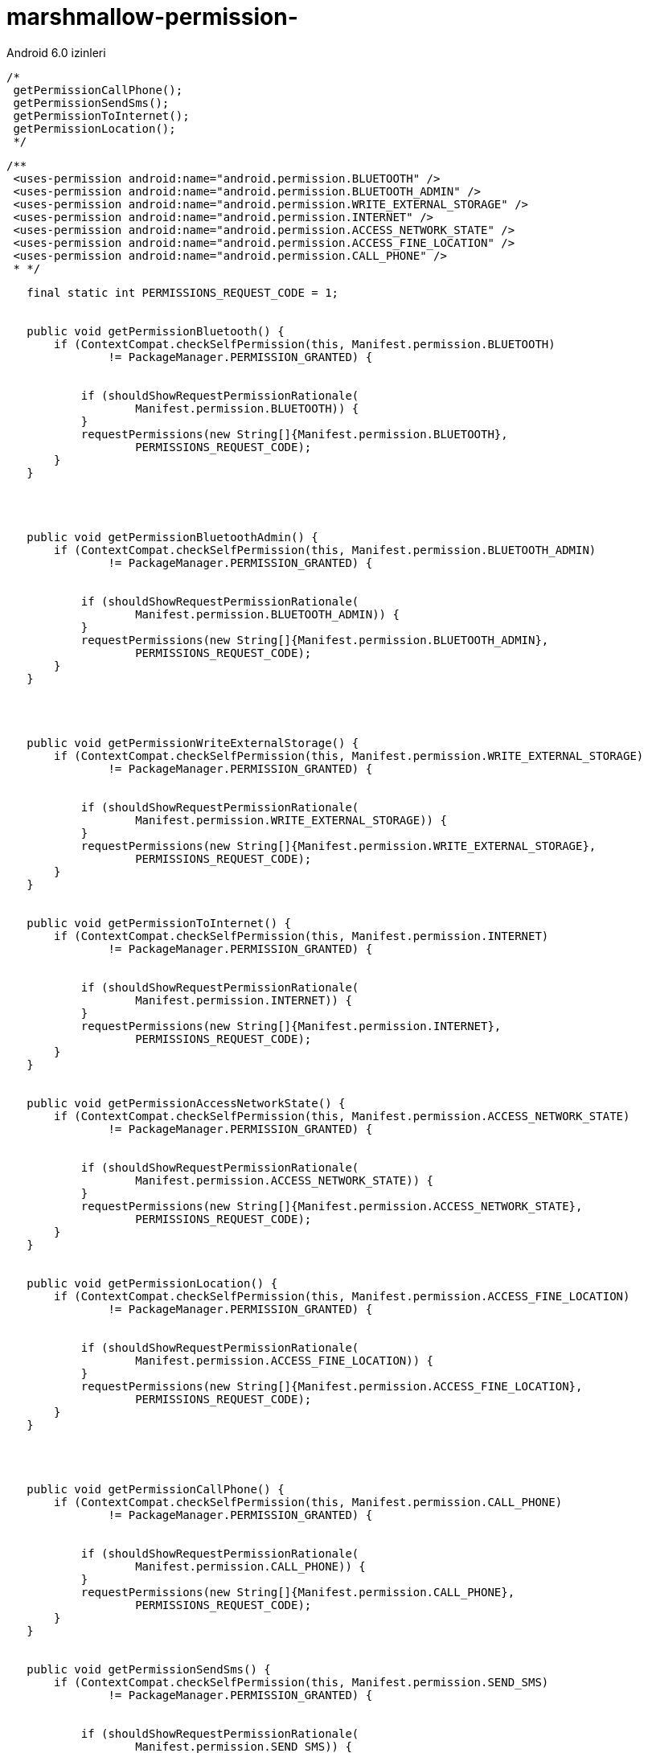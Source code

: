 # marshmallow-permission-
Android 6.0 izinleri







//-----------MarsMallow Permission---------------------------------------------


      /*
       getPermissionCallPhone();
       getPermissionSendSms();
       getPermissionToInternet();
       getPermissionLocation();
       */


       /**
        <uses-permission android:name="android.permission.BLUETOOTH" />
        <uses-permission android:name="android.permission.BLUETOOTH_ADMIN" />
        <uses-permission android:name="android.permission.WRITE_EXTERNAL_STORAGE" />
        <uses-permission android:name="android.permission.INTERNET" />
        <uses-permission android:name="android.permission.ACCESS_NETWORK_STATE" />
        <uses-permission android:name="android.permission.ACCESS_FINE_LOCATION" />
        <uses-permission android:name="android.permission.CALL_PHONE" />
        * */


[source ,java]
----

   final static int PERMISSIONS_REQUEST_CODE = 1;


   public void getPermissionBluetooth() {
       if (ContextCompat.checkSelfPermission(this, Manifest.permission.BLUETOOTH)
               != PackageManager.PERMISSION_GRANTED) {


           if (shouldShowRequestPermissionRationale(
                   Manifest.permission.BLUETOOTH)) {
           }
           requestPermissions(new String[]{Manifest.permission.BLUETOOTH},
                   PERMISSIONS_REQUEST_CODE);
       }
   }




   public void getPermissionBluetoothAdmin() {
       if (ContextCompat.checkSelfPermission(this, Manifest.permission.BLUETOOTH_ADMIN)
               != PackageManager.PERMISSION_GRANTED) {


           if (shouldShowRequestPermissionRationale(
                   Manifest.permission.BLUETOOTH_ADMIN)) {
           }
           requestPermissions(new String[]{Manifest.permission.BLUETOOTH_ADMIN},
                   PERMISSIONS_REQUEST_CODE);
       }
   }




   public void getPermissionWriteExternalStorage() {
       if (ContextCompat.checkSelfPermission(this, Manifest.permission.WRITE_EXTERNAL_STORAGE)
               != PackageManager.PERMISSION_GRANTED) {


           if (shouldShowRequestPermissionRationale(
                   Manifest.permission.WRITE_EXTERNAL_STORAGE)) {
           }
           requestPermissions(new String[]{Manifest.permission.WRITE_EXTERNAL_STORAGE},
                   PERMISSIONS_REQUEST_CODE);
       }
   }


   public void getPermissionToInternet() {
       if (ContextCompat.checkSelfPermission(this, Manifest.permission.INTERNET)
               != PackageManager.PERMISSION_GRANTED) {


           if (shouldShowRequestPermissionRationale(
                   Manifest.permission.INTERNET)) {
           }
           requestPermissions(new String[]{Manifest.permission.INTERNET},
                   PERMISSIONS_REQUEST_CODE);
       }
   }


   public void getPermissionAccessNetworkState() {
       if (ContextCompat.checkSelfPermission(this, Manifest.permission.ACCESS_NETWORK_STATE)
               != PackageManager.PERMISSION_GRANTED) {


           if (shouldShowRequestPermissionRationale(
                   Manifest.permission.ACCESS_NETWORK_STATE)) {
           }
           requestPermissions(new String[]{Manifest.permission.ACCESS_NETWORK_STATE},
                   PERMISSIONS_REQUEST_CODE);
       }
   }


   public void getPermissionLocation() {
       if (ContextCompat.checkSelfPermission(this, Manifest.permission.ACCESS_FINE_LOCATION)
               != PackageManager.PERMISSION_GRANTED) {


           if (shouldShowRequestPermissionRationale(
                   Manifest.permission.ACCESS_FINE_LOCATION)) {
           }
           requestPermissions(new String[]{Manifest.permission.ACCESS_FINE_LOCATION},
                   PERMISSIONS_REQUEST_CODE);
       }
   }




   public void getPermissionCallPhone() {
       if (ContextCompat.checkSelfPermission(this, Manifest.permission.CALL_PHONE)
               != PackageManager.PERMISSION_GRANTED) {


           if (shouldShowRequestPermissionRationale(
                   Manifest.permission.CALL_PHONE)) {
           }
           requestPermissions(new String[]{Manifest.permission.CALL_PHONE},
                   PERMISSIONS_REQUEST_CODE);
       }
   }


   public void getPermissionSendSms() {
       if (ContextCompat.checkSelfPermission(this, Manifest.permission.SEND_SMS)
               != PackageManager.PERMISSION_GRANTED) {


           if (shouldShowRequestPermissionRationale(
                   Manifest.permission.SEND_SMS)) {
           }
           requestPermissions(new String[]{Manifest.permission.SEND_SMS},
                   PERMISSIONS_REQUEST_CODE);
       }
   }
  
 
  @Override
   public void onRequestPermissionsResult(int requestCode,
                                          @NonNull String permissions[],
                                          @NonNull int[] grantResults) {
       if (requestCode == PERMISSIONS_REQUEST_CODE) {
           if (grantResults.length == 1 &&
                   grantResults[0] == PackageManager.PERMISSION_GRANTED) {
               Toast.makeText(this, "permission granted", Toast.LENGTH_SHORT).show();
           } else {
               Toast.makeText(this, "permission denied", Toast.LENGTH_SHORT).show();
           }
       } else {
           super.onRequestPermissionsResult(requestCode, permissions, grantResults);
       }
   }


----







